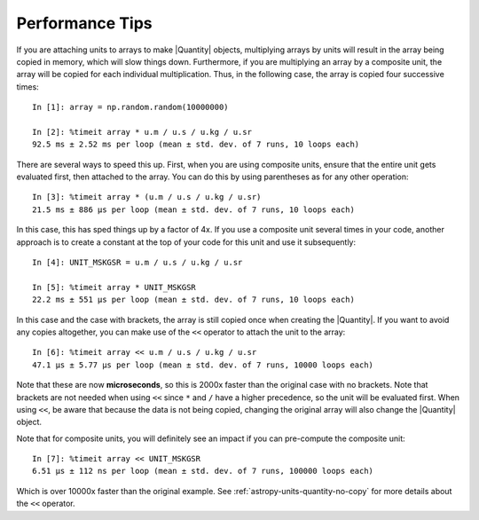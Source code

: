 .. note that if this is changed from the default approach of using an *include*
   (in index.rst) to a separate performance page, the header needs to be changed
   from === to ***, the filename extension needs to be changed from .inc.rst to
   .rst, and a link needs to be added in the subpackage toctree

.. _astropy-units-performance:

Performance Tips
================

If you are attaching units to arrays to make |Quantity| objects, multiplying
arrays by units will result in the array being copied in memory, which will slow
things down. Furthermore, if you are multiplying an array by a composite unit,
the array will be copied for each individual multiplication. Thus, in the
following case, the array is copied four successive times::

    In [1]: array = np.random.random(10000000)

    In [2]: %timeit array * u.m / u.s / u.kg / u.sr
    92.5 ms ± 2.52 ms per loop (mean ± std. dev. of 7 runs, 10 loops each)

There are several ways to speed this up. First, when you are using composite
units, ensure that the entire unit gets evaluated first, then attached to the
array. You can do this by using parentheses as for any other operation::

    In [3]: %timeit array * (u.m / u.s / u.kg / u.sr)
    21.5 ms ± 886 µs per loop (mean ± std. dev. of 7 runs, 10 loops each)

In this case, this has sped things up by a factor of 4x. If you
use a composite unit several times in your code, another approach is to create a
constant at the top of your code for this unit and use it subsequently::

    In [4]: UNIT_MSKGSR = u.m / u.s / u.kg / u.sr

    In [5]: %timeit array * UNIT_MSKGSR
    22.2 ms ± 551 µs per loop (mean ± std. dev. of 7 runs, 10 loops each)

In this case and the case with brackets, the array is still copied once when
creating the |Quantity|. If you want to avoid any copies altogether, you can
make use of the ``<<`` operator to attach the unit to the array::

    In [6]: %timeit array << u.m / u.s / u.kg / u.sr
    47.1 µs ± 5.77 µs per loop (mean ± std. dev. of 7 runs, 10000 loops each)

Note that these are now **microseconds**, so this is 2000x faster than the
original case with no brackets. Note that brackets are not needed when using
``<<`` since ``*`` and ``/`` have a higher precedence, so the unit will be
evaluated first. When using ``<<``, be aware that because the data is not being
copied, changing the original array will also change the |Quantity| object.

Note that for composite units, you will definitely see an
impact if you can pre-compute the composite unit::

    In [7]: %timeit array << UNIT_MSKGSR
    6.51 µs ± 112 ns per loop (mean ± std. dev. of 7 runs, 100000 loops each)

Which is over 10000x faster than the original example. See
:ref:`astropy-units-quantity-no-copy` for more details about the ``<<``
operator.

